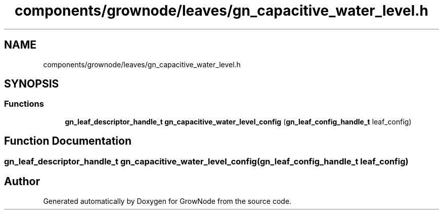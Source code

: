 .TH "components/grownode/leaves/gn_capacitive_water_level.h" 3 "Thu Dec 30 2021" "GrowNode" \" -*- nroff -*-
.ad l
.nh
.SH NAME
components/grownode/leaves/gn_capacitive_water_level.h
.SH SYNOPSIS
.br
.PP
.SS "Functions"

.in +1c
.ti -1c
.RI "\fBgn_leaf_descriptor_handle_t\fP \fBgn_capacitive_water_level_config\fP (\fBgn_leaf_config_handle_t\fP leaf_config)"
.br
.in -1c
.SH "Function Documentation"
.PP 
.SS "\fBgn_leaf_descriptor_handle_t\fP gn_capacitive_water_level_config (\fBgn_leaf_config_handle_t\fP leaf_config)"

.SH "Author"
.PP 
Generated automatically by Doxygen for GrowNode from the source code\&.
